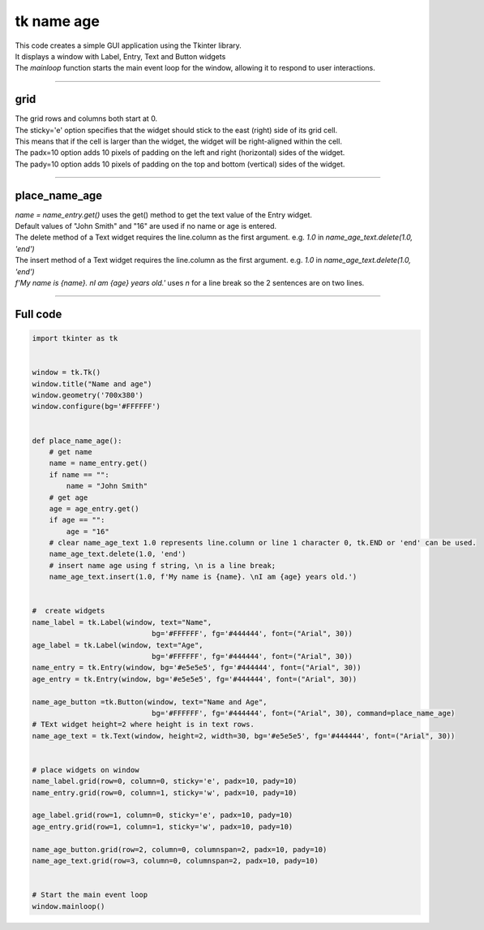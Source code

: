 ====================================================
tk name age
====================================================

.. image:: images/tk_name_age.png
    :scale: 100%
    
    
| This code creates a simple GUI application using the Tkinter library. 
| It displays a window with Label, Entry, Text and Button widgets
| The `mainloop` function starts the main event loop for the window, allowing it to respond to user interactions.

----

grid
-------

| The grid rows and columns both start at 0.

| The sticky='e' option specifies that the widget should stick to the east (right) side of its grid cell. 
| This means that if the cell is larger than the widget, the widget will be right-aligned within the cell.

| The padx=10 option adds 10 pixels of padding on the left and right (horizontal) sides of the widget.
| The pady=10 option adds 10 pixels of padding on the top and bottom (vertical) sides of the widget.


----

place_name_age
---------------

| `name = name_entry.get()` uses the get() method to get the text value of the Entry widget.

| Default values of "John Smith" and "16" are used if no name or age is entered.

| The delete method of a Text widget requires the line.column as the first argument. e.g. `1.0` in `name_age_text.delete(1.0, 'end')`
| The insert method of a Text widget requires the line.column as the first argument. e.g. `1.0` in `name_age_text.delete(1.0, 'end')`

| `f'My name is {name}. \nI am {age} years old.'` uses `\n` for a line break so the 2 sentences are on two lines.

----

Full code
------------

.. code-block:: python

    import tkinter as tk


    window = tk.Tk()
    window.title("Name and age")
    window.geometry('700x380')
    window.configure(bg='#FFFFFF')


    def place_name_age():
        # get name
        name = name_entry.get()
        if name == "":
            name = "John Smith"
        # get age
        age = age_entry.get()
        if age == "":
            age = "16"
        # clear name_age_text 1.0 represents line.column or line 1 character 0, tk.END or 'end' can be used.
        name_age_text.delete(1.0, 'end')
        # insert name age using f string, \n is a line break; 
        name_age_text.insert(1.0, f'My name is {name}. \nI am {age} years old.')
        
        
    #  create widgets
    name_label = tk.Label(window, text="Name",
                                bg='#FFFFFF', fg='#444444', font=("Arial", 30))
    age_label = tk.Label(window, text="Age",
                                bg='#FFFFFF', fg='#444444', font=("Arial", 30))
    name_entry = tk.Entry(window, bg='#e5e5e5', fg='#444444', font=("Arial", 30))
    age_entry = tk.Entry(window, bg='#e5e5e5', fg='#444444', font=("Arial", 30))

    name_age_button =tk.Button(window, text="Name and Age",
                                bg='#FFFFFF', fg='#444444', font=("Arial", 30), command=place_name_age)
    # TExt widget height=2 where height is in text rows.
    name_age_text = tk.Text(window, height=2, width=30, bg='#e5e5e5', fg='#444444', font=("Arial", 30))


    # place widgets on window
    name_label.grid(row=0, column=0, sticky='e', padx=10, pady=10)
    name_entry.grid(row=0, column=1, sticky='w', padx=10, pady=10)

    age_label.grid(row=1, column=0, sticky='e', padx=10, pady=10)
    age_entry.grid(row=1, column=1, sticky='w', padx=10, pady=10)

    name_age_button.grid(row=2, column=0, columnspan=2, padx=10, pady=10)
    name_age_text.grid(row=3, column=0, columnspan=2, padx=10, pady=10)


    # Start the main event loop
    window.mainloop()

